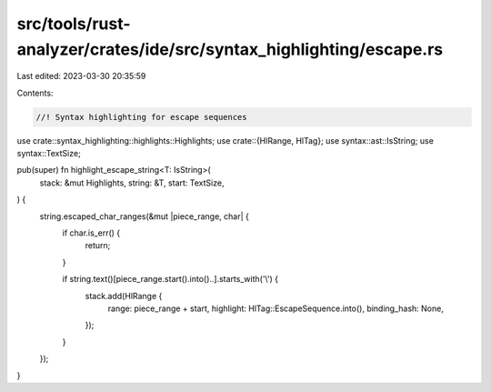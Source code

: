 src/tools/rust-analyzer/crates/ide/src/syntax_highlighting/escape.rs
====================================================================

Last edited: 2023-03-30 20:35:59

Contents:

.. code-block:: rs

    //! Syntax highlighting for escape sequences
use crate::syntax_highlighting::highlights::Highlights;
use crate::{HlRange, HlTag};
use syntax::ast::IsString;
use syntax::TextSize;

pub(super) fn highlight_escape_string<T: IsString>(
    stack: &mut Highlights,
    string: &T,
    start: TextSize,
) {
    string.escaped_char_ranges(&mut |piece_range, char| {
        if char.is_err() {
            return;
        }

        if string.text()[piece_range.start().into()..].starts_with('\\') {
            stack.add(HlRange {
                range: piece_range + start,
                highlight: HlTag::EscapeSequence.into(),
                binding_hash: None,
            });
        }
    });
}


